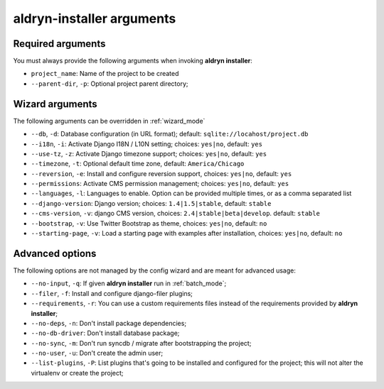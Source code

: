 .. _arguments:

aldryn-installer arguments
==========================

Required arguments
------------------

You must always provide the following arguments when invoking **aldryn installer**:

* ``project_name``: Name of the project to be created
* ``--parent-dir``, ``-p``: Optional project parent directory;


Wizard arguments
----------------

The following arguments can be overridden in :ref:`wizard_mode`

* ``--db``, ``-d``: Database configuration (in URL format); default: ``sqlite://locahost/project.db``
* ``--i18n``, ``-i``: Activate Django I18N / L10N setting; choices: ``yes|no``, default: ``yes``
* ``--use-tz``, ``-z``: Activate Django timezone support;  choices: ``yes|no``, default: ``yes``
* ``--timezone``, ``-t``: Optional default time zone, default: ``America/Chicago``
* ``--reversion``, ``-e``: Install and configure reversion support, choices: ``yes|no``, default: ``yes``
* ``--permissions``: Activate CMS permission management; choices: ``yes|no``, default: ``yes``
* ``--languages``, ``-l``: Languages to enable. Option can be provided multiple times, or as a comma separated list
* ``--django-version``: Django version;  choices: ``1.4|1.5|stable``, default: ``stable``
* ``--cms-version``, ``-v``: django CMS version, choices: ``2.4|stable|beta|develop``. default: ``stable``
* ``--bootstrap``, ``-v``: Use Twitter Bootstrap as theme, choices: ``yes|no``, default: ``no``
* ``--starting-page``, ``-v``: Load a starting page with examples after installation, choices: ``yes|no``, default: ``no``


Advanced options
----------------

The following options are not managed by the config wizard and are meant for
advanced usage:

* ``--no-input``, ``-q``: If given **aldryn installer** run in :ref:`batch_mode`;
* ``--filer``, ``-f``: Install and configure django-filer plugins;
* ``--requirements``, ``-r``: You can use a custom requirements files instead of the
  requirements provided by **aldryn installer**;
* ``--no-deps``, ``-n``: Don't install package dependencies;
* ``--no-db-driver``: Don't install database package;
* ``--no-sync``, ``-m``: Don't run syncdb / migrate after bootstrapping the project;
* ``--no-user``, ``-u``: Don't create the admin user;
* ``--list-plugins``, ``-P``: List plugins that's going to be installed and
  configured for the project; this will not alter the virtualenv or create the
  project;
